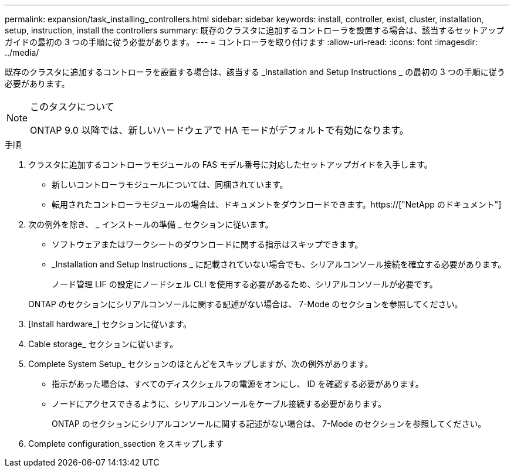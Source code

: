 ---
permalink: expansion/task_installing_controllers.html 
sidebar: sidebar 
keywords: install, controller, exist, cluster, installation, setup, instruction, install the controllers 
summary: 既存のクラスタに追加するコントローラを設置する場合は、該当するセットアップガイドの最初の 3 つの手順に従う必要があります。 
---
= コントローラを取り付けます
:allow-uri-read: 
:icons: font
:imagesdir: ../media/


[role="lead"]
既存のクラスタに追加するコントローラを設置する場合は、該当する _Installation and Setup Instructions _ の最初の 3 つの手順に従う必要があります。

[NOTE]
.このタスクについて
====
ONTAP 9.0 以降では、新しいハードウェアで HA モードがデフォルトで有効になります。

====
.手順
. クラスタに追加するコントローラモジュールの FAS モデル番号に対応したセットアップガイドを入手します。
+
** 新しいコントローラモジュールについては、同梱されています。
** 転用されたコントローラモジュールの場合は、ドキュメントをダウンロードできます。https://["NetApp のドキュメント"]


. 次の例外を除き、 _ インストールの準備 _ セクションに従います。
+
** ソフトウェアまたはワークシートのダウンロードに関する指示はスキップできます。
** _Installation and Setup Instructions _ に記載されていない場合でも、シリアルコンソール接続を確立する必要があります。
+
ノード管理 LIF の設定にノードシェル CLI を使用する必要があるため、シリアルコンソールが必要です。

+
ONTAP のセクションにシリアルコンソールに関する記述がない場合は、 7-Mode のセクションを参照してください。



. [Install hardware_] セクションに従います。
. Cable storage_ セクションに従います。
. Complete System Setup_ セクションのほとんどをスキップしますが、次の例外があります。
+
** 指示があった場合は、すべてのディスクシェルフの電源をオンにし、 ID を確認する必要があります。
** ノードにアクセスできるように、シリアルコンソールをケーブル接続する必要があります。
+
ONTAP のセクションにシリアルコンソールに関する記述がない場合は、 7-Mode のセクションを参照してください。



. Complete configuration_ssection をスキップします

